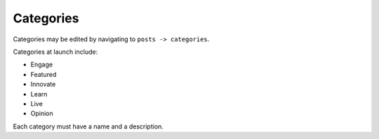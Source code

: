 .. This Source Code Form is subject to the terms of the Mozilla Public
.. License, v. 2.0. If a copy of the MPL was not distributed with this
.. file, You can obtain one at http://mozilla.org/MPL/2.0/.


==========
Categories
==========

Categories may be edited by navigating to ``posts -> categories``.

Categories at launch include:

* Engage
* Featured
* Innovate
* Learn
* Live
* Opinion

Each category must have a name and a description.


